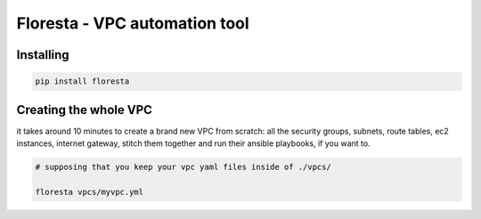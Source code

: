 Floresta - VPC automation tool
==============================

Installing
----------

.. code:: sh

    pip install floresta

Creating the whole VPC
----------------------

it takes around 10 minutes to create a brand new VPC from scratch: all
the security groups, subnets, route tables, ec2 instances, internet
gateway, stitch them together and run their ansible playbooks, if you
want to.

.. code:: sh

    # supposing that you keep your vpc yaml files inside of ./vpcs/

    floresta vpcs/myvpc.yml

